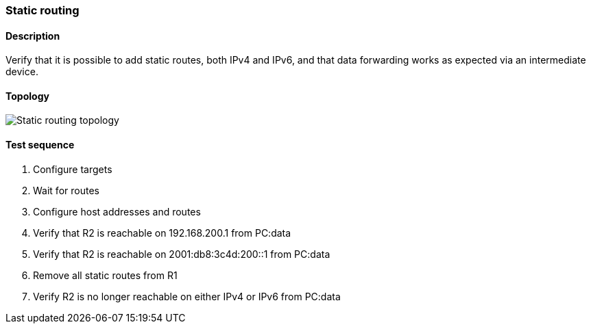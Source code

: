 === Static routing
==== Description
Verify that it is possible to add static routes, both IPv4 and IPv6, and
that data forwarding works as expected via an intermediate device.

==== Topology
ifdef::topdoc[]
image::../../test/case/ietf_routing/static_routing/topology.png[Static routing topology]
endif::topdoc[]
ifndef::topdoc[]
ifdef::testgroup[]
image::static_routing/topology.png[Static routing topology]
endif::testgroup[]
ifndef::testgroup[]
image::topology.png[Static routing topology]
endif::testgroup[]
endif::topdoc[]
==== Test sequence
. Configure targets
. Wait for routes
. Configure host addresses and routes
. Verify that R2 is reachable on 192.168.200.1 from PC:data
. Verify that R2 is reachable on 2001:db8:3c4d:200::1 from PC:data
. Remove all static routes from R1
. Verify R2 is no longer reachable on either IPv4 or IPv6 from PC:data


<<<

